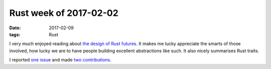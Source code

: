 Rust week of 2017-02-02
=======================

:date: 2017-02-09
:tags: Rust


I very much enjoyed reading about `the design of Rust futures`__.
It makes me lucky appreciate the smarts of those involved,
how lucky we are to have people building excellent abstractions like such.
It also nicely summarises Rust traits.

I reported `one issue`__ and made two__ contributions__.


__ http://aturon.github.io/blog/2016/09/07/futures-design

__ https://github.com/softprops/shiplift/issues/50

__ https://github.com/alexcrichton/futures-rs/pull/384
__ https://github.com/alexcrichton/futures-rs/pull/385
